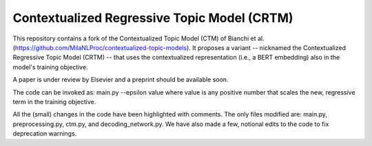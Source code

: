 Contextualized Regressive Topic Model (CRTM)
--------------------------------------------

This repository contains a fork of the Contextualized Topic Model (CTM) of Bianchi et al. (https://github.com/MilaNLProc/contextualized-topic-models).
It proposes a variant -- nicknamed the Contextualized Regressive Topic Model (CRTM) -- that uses the contextualized representation (i.e., a BERT embedding) also in the model's training objective.

A paper is under review by Elsevier and a preprint should be available soon.

The code can be invoked as:
main.py --epsilon value
where value is any positive number that scales the new, regressive term in the training objective.

All the (small) changes in the code have been highlighted with comments. The only files modified are: main.py, preprocessing.py, ctm.py, and decoding_network.py.
We have also made a few, notional edits to the code to fix deprecation warnings.

